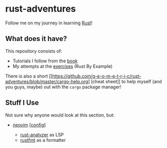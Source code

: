 * rust-adventures
  :PROPERTIES:
  :CUSTOM_ID: rust-adventures
  :END:
Follow me on my journey in learning
[[https://www.rust-lang.org/learn][Rust]]!

** What does it have?
   :PROPERTIES:
   :CUSTOM_ID: what-does-it-have
   :END:
This repository consists of:

- Tutorials I follow from the [[https://doc.rust-lang.org/book][book]]
- My attempts at the
  [[https://doc.rust-lang.org/stable/rust-by-example][exercises]] (Rust
  By Example)

There is also a short
[[https://github.com/g-e-o-m-e-t-r-i-c/rust-adventures/blob/master/cargo-help.org]
[cheat sheet]] to help myself (and you guys, maybe) out with the =cargo= package
manager!

** Stuff I Use
   :PROPERTIES:
   :CUSTOM_ID: stuff-i-use
   :END:
Not sure why anyone would look at this section, but:

- [[http://neovim.io/][neovim]]
  [[[https://github.com/g-e-o-m-e-t-r-i-c/dotfiles/tree/master/.config/nvim][config]]]

  - [[https://github.com/rust-analyzer/rust-analyzer][rust-analyzer]] as
    LSP
  - [[https://github.com/rust-analyzer/rust-analyzer][rustfmt]] as a
    formatter
